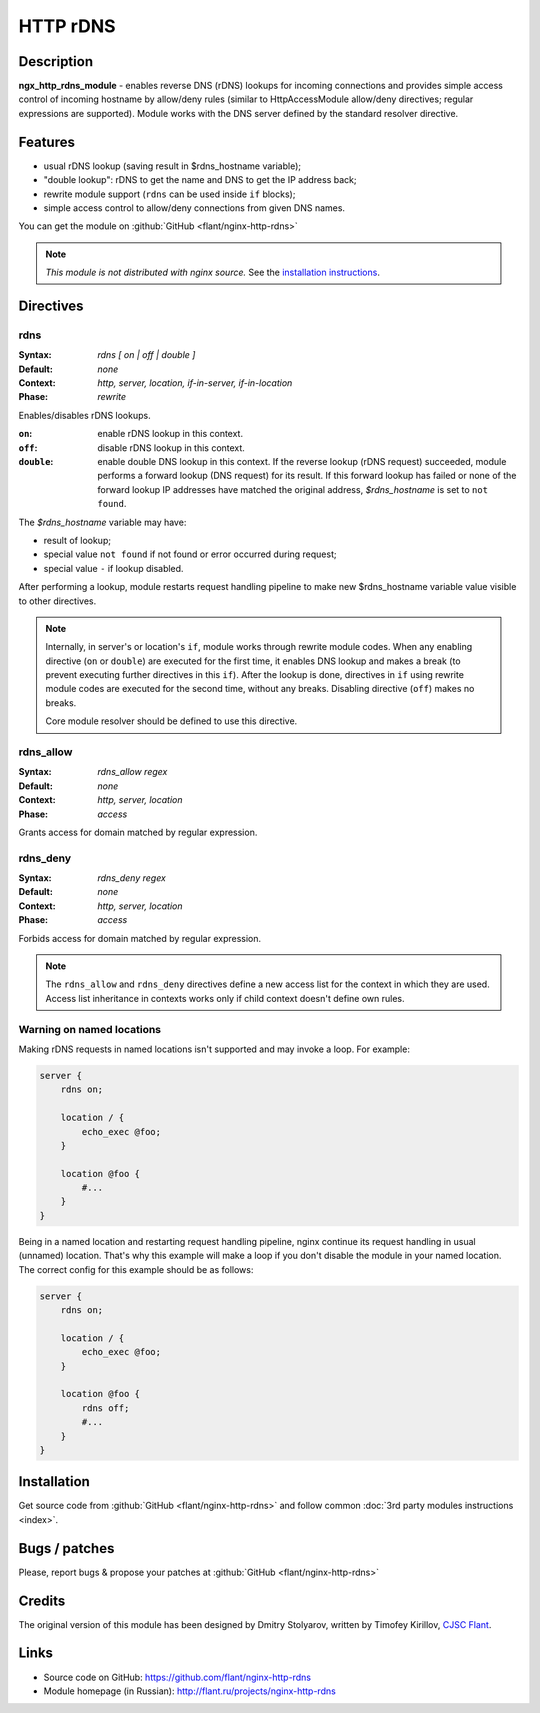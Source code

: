 HTTP rDNS
=========

Description
-----------
**ngx_http_rdns_module** - enables reverse DNS (rDNS) lookups for incoming connections and provides simple access control of incoming hostname by allow/deny rules (similar to HttpAccessModule allow/deny directives; regular expressions are supported). Module works with the DNS server defined by the standard resolver directive.



Features
--------
* usual rDNS lookup (saving result in $rdns_hostname variable);
* "double lookup": rDNS to get the name and DNS to get the IP address back;
* rewrite module support (``rdns`` can be used inside ``if`` blocks);
* simple access control to allow/deny connections from given DNS names.

You can get the module on :github:`GitHub <flant/nginx-http-rdns>`

.. note:: *This module is not distributed with nginx source.* See the `installation instructions <rdns.installation_>`_.



Directives
----------

rdns
^^^^
:Syntax: *rdns [ on | off | double ]*
:Default: *none*
:Context: *http, server, location, if-in-server, if-in-location*
:Phase: *rewrite*

Enables/disables rDNS lookups.

:``on``: enable rDNS lookup in this context.
:``off``: disable rDNS lookup in this context.
:``double``: enable double DNS lookup in this context. If the reverse lookup (rDNS request) succeeded, module performs a forward lookup (DNS request) for its result. If this forward lookup has failed or none of the forward lookup IP addresses have matched the original address, *$rdns_hostname* is set to ``not found``.

The *$rdns_hostname* variable may have:

- result of lookup;
- special value ``not found`` if not found or error occurred during request;
- special value ``-`` if lookup disabled.

After performing a lookup, module restarts request handling pipeline to make new $rdns_hostname variable value visible to other directives.

.. note::
  Internally, in server's or location's ``if``, module works through rewrite module codes. When any enabling directive (``on`` or ``double``) are executed for the first time, it enables DNS lookup and makes a break (to prevent executing further directives in this ``if``). After the lookup is done, directives in ``if`` using rewrite module codes are executed for the second time, without any breaks. Disabling directive (``off``) makes no breaks.

  Core module resolver should be defined to use this directive.


rdns_allow
^^^^^^^^^^
:Syntax: *rdns_allow regex*
:Default: *none*
:Context: *http, server, location*
:Phase: *access*

Grants access for domain matched by regular expression.


rdns_deny
^^^^^^^^^
:Syntax: *rdns_deny regex*
:Default: *none*
:Context: *http, server, location*
:Phase: *access*

Forbids access for domain matched by regular expression.


.. note::
  The ``rdns_allow`` and ``rdns_deny`` directives define a new access list for the context in which they are used.
  Access list inheritance in contexts works only if child context doesn't define own rules.
  
  
Warning on named locations
^^^^^^^^^^^^^^^^^^^^^^^^^^
Making rDNS requests in named locations isn't supported and may invoke a loop. For example:

.. code-block:: nginx

  server {
      rdns on;

      location / {
          echo_exec @foo;
      }

      location @foo {
          #...
      }
  }


Being in a named location and restarting request handling pipeline, nginx continue its request handling in usual (unnamed) location. That's why this example will make a loop if you don't disable the module in your named location. The correct config for this example should be as follows:

.. code-block:: nginx

  server {
      rdns on;

      location / {
          echo_exec @foo;
      }

      location @foo {
          rdns off;
          #...
      }
  }



.. _rdns.installation:

Installation
------------
Get source code from :github:`GitHub <flant/nginx-http-rdns>` and follow common :doc:`3rd party modules instructions <index>`.



Bugs / patches
--------------
Please, report bugs & propose your patches at :github:`GitHub <flant/nginx-http-rdns>`



Credits
-------
The original version of this module has been designed by Dmitry Stolyarov, written by Timofey Kirillov, `CJSC Flant <http://flant.com/>`_.



Links
-----
* Source code on GitHub: https://github.com/flant/nginx-http-rdns
* Module homepage (in Russian): http://flant.ru/projects/nginx-http-rdns

